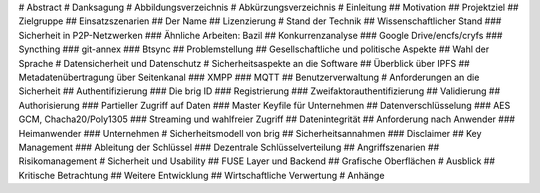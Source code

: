 # Abstract
# Danksagung
# Abbildungsverzeichnis
# Abkürzungsverzeichnis
# Einleitung
## Motivation
## Projektziel
## Zielgruppe
## Einsatzszenarien
## Der Name
## Lizenzierung
# Stand der Technik
## Wissenschaftlicher Stand
### Sicherheit in P2P-Netzwerken
### Ähnliche Arbeiten: Bazil
## Konkurrenzanalyse
### Google Drive/encfs/cryfs
### Syncthing
### git-annex
### Btsync
## Problemstellung
## Gesellschaftliche und politische Aspekte
## Wahl der Sprache
# Datensicherheit und Datenschutz
# Sicherheitsaspekte an die Software
## Überblick über IPFS
## Metadatenübertragung über Seitenkanal
### XMPP
### MQTT
## Benutzerverwaltung
# Anforderungen an die Sicherheit
## Authentifizierung
### Die brig ID
### Registrierung
### Zweifaktorauthentifizierung
## Validierung
## Authorisierung
### Partieller Zugriff auf Daten
### Master Keyfile für Unternehmen
## Datenverschlüsselung
### AES GCM, Chacha20/Poly1305
### Streaming und wahlfreier Zugriff
## Datenintegrität
## Anforderung nach Anwender
### Heimanwender
### Unternehmen
# Sicherheitsmodell von brig
## Sicherheitsannahmen
### Disclaimer
## Key Management
### Ableitung der Schlüssel
### Dezentrale Schlüsselverteilung
## Angriffszenarien
## Risikomanagement
# Sicherheit und Usability 
## FUSE Layer und Backend
## Grafische Oberflächen
# Ausblick
## Kritische Betrachtung
## Weitere Entwicklung
## Wirtschaftliche Verwertung
# Anhänge
